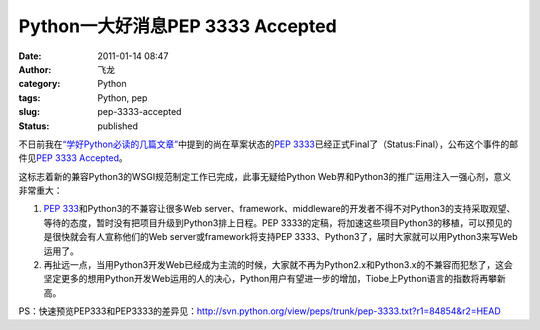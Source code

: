 Python一大好消息PEP 3333 Accepted
#################################
:date: 2011-01-14 08:47
:author: 飞龙
:category: Python
:tags: Python, pep
:slug: pep-3333-accepted
:status: published

不日前我在\ `“学好Python必读的几篇文章” <http://feilong.me/2011/01/recommended-entries-for-you-to-master-python>`__\ 中提到的尚在草案状态的\ `PEP
3333 <http://www.python.org/dev/peps/pep-3333/>`__\ 已经正式Final了（Status:Final），公布这个事件的邮件见\ `PEP
3333
Accepted <http://mail.python.org/pipermail/web-sig/2011-January/004979.html>`__\ 。

这标志着新的兼容Python3的WSGI规范制定工作已完成，此事无疑给Python
Web界和Python3的推广运用注入一强心剂，意义非常重大：

#. `PEP
   333 <http://www.python.org/dev/peps/pep-0333/>`__\ 和Python3的不兼容让很多Web
   server、framework、middleware的开发者不得不对Python3的支持采取观望、等待的态度，暂时没有把项目升级到Python3排上日程。PEP
   3333的定稿，将加速这些项目Python3的移植，可以预见的是很快就会有人宣称他们的Web
   server或framework将支持PEP
   3333、Python3了，届时大家就可以用Python3来写Web运用了。
#. 再扯远一点，当用Python3开发Web已经成为主流的时候，大家就不再为Python2.x和Python3.x的不兼容而犯愁了，这会坚定更多的想用Python开发Web运用的人的决心，Python用户有望进一步的增加，Tiobe上Python语言的指数将再攀新高。

PS：快速预览PEP333和PEP3333的差异见：\ http://svn.python.org/view/peps/trunk/pep-3333.txt?r1=84854&r2=HEAD
